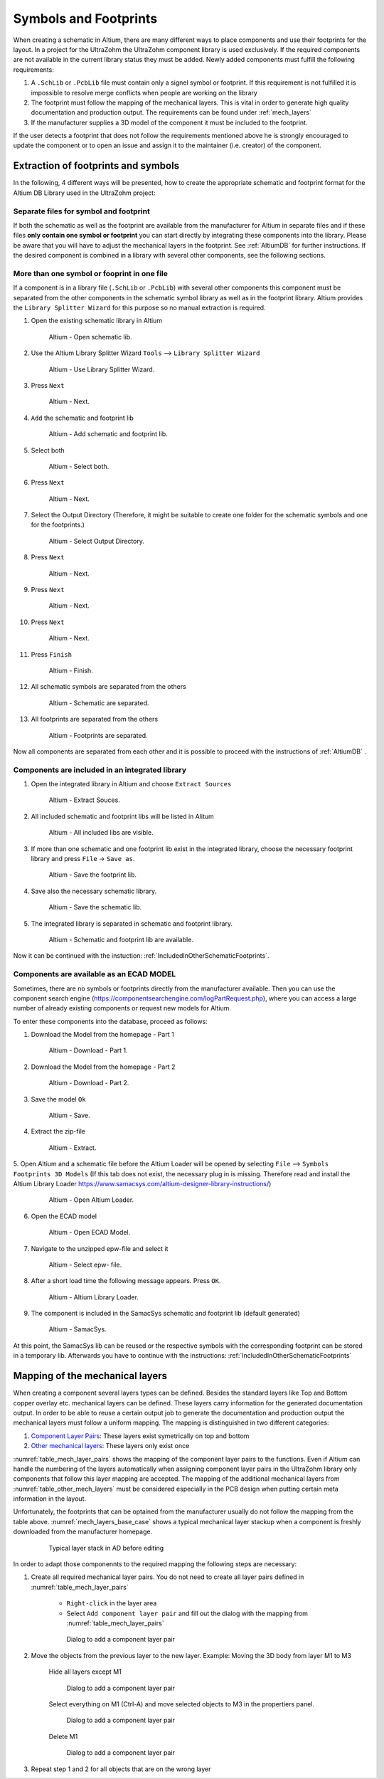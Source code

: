 
.. _SchematicAndFootprints:

======================
Symbols and Footprints
======================



When creating a schematic in Altium, there are many different ways to place components and use their footprints for the layout. In a project for the UltraZohm the UltraZohm component library is used exclusively.
If the required components are not available in the current library status they must be added. Newly added components must fulfill the following requirements:

1. A ``.SchLib`` or ``.PcbLib`` file must contain only a signel symbol or footprint. If this requirement is not fulfilled it is impossible to resolve merge conflicts when people are working on the library
2. The footprint must follow the mapping of the mechanical layers. This is vital in order to generate high quality documentation and production output. The requirements can be found under :ref:`mech_layers` 
3. If the manufacturer supplies a 3D model of the component it must be included to the footprint.

If the user detects a footprint that does not follow the requirements mentioned above he is strongly encouraged to update the component or to open an issue and assign it to the maintainer (i.e. creator) of the component.

Extraction of footprints and symbols
====================================

In the following, 4 different ways will be presented, how to create the appropriate schematic and footprint format for the Altium DB Library used in the UltraZohm project:

.. _SingleFootprint:

Separate files for symbol and footprint
***************************************

If both the schematic as well as the footprint are available from the manufacturer for Altium in separate files and if these files **only contain one symbol or footprint** you can start directly by integrating these components into the library.
Please be aware that you will have to adjust the mechanical layers in the footprint. See :ref:`AltiumDB` for further instructions. If the desired component is combined in a library with several other components, see the following sections.

.. _IncludedInOtherSchematicFootprints:

More than one symbol or fooprint in one file
********************************************

If a component is in a library file (``.SchLib`` or ``.PcbLib``) with several other components this component must be separated from the other components in the schematic symbol library as well as in the footprint library.
Altium provides the ``Library Splitter Wizard`` for this purpose so no manual extraction is required.

1. Open the existing schematic library in Altium

.. _100_OpenSchematic:

   .. figure:: img/100_Open_schematic_lib_Altium.png
      :width: 300px

      Altium - Open schematic lib.

2. Use the Altium Library Splitter Wizard ``Tools`` --> ``Library Splitter Wizard``

.. _101_Use_Lib_Splitter:

   .. figure:: img/101_Use_Lib_Splitter.png
      :width: 300px

      Altium - Use Library Splitter Wizard.

3. Press ``Next``

.. _102_Lib_Splitter_1:

   .. figure:: img/102_Lib_Splitter_1.png
      :width: 300px

      Altium - Next.

4. ``Add`` the schematic and footprint lib

.. _103_Lib_Splitter_2:

   .. figure:: img/103_Lib_Splitter_2.png
      :width: 300px

      Altium - Add schematic and footprint lib.

5. Select both

.. _104_Lib_Splitter_4:

   .. figure:: img/104_Lib_Splitter_4.png
      :width: 300px

      Altium - Select both.

6. Press ``Next``

.. _105_Lib_Splitter_5:

   .. figure:: img/105_Lib_Splitter_5.png
      :width: 300px

      Altium - Next.

7. Select the Output Directory (Therefore, it might be suitable to create one folder for the schematic symbols and one for the footprints.)

.. _106_Lib_Splitter_6:

   .. figure:: img/106_Lib_Splitter_6.png
      :width: 300px

      Altium - Select Output Directory.

8. Press ``Next``

.. _107_Lib_Splitter_7.png:

   .. figure:: img/107_Lib_Splitter_7.png
      :width: 300px

      Altium - Next.

9. Press ``Next``

.. _108_Lib_Splitter_8:

   .. figure:: img/108_Lib_Splitter_8.png
      :width: 300px

      Altium - Next.

10. Press ``Next``

.. _109_Lib_Splitter_9:

   .. figure:: img/109_Lib_Splitter_9.png
      :width: 300px

      Altium - Next.

11. Press ``Finish``

.. _110_Lib_Splitter_10:

   .. figure:: img/110_Lib_Splitter_10.png
      :width: 300px

      Altium - Finish.

12. All schematic symbols are separated from the others

.. _111_Splitted_Schematic_11:

   .. figure:: img/111_Splitted_Schematic_11.png
      :width: 300px

      Altium - Schematic are separated.

13. All footprints are separated from the others

.. _112_Splitted_Footprint_12:

   .. figure:: img/112_Splitted_Footprint_12.png
      :width: 300px

      Altium - Footprints are separated.

Now all components are separated from each other and it is possible to proceed with the instructions of :ref:`AltiumDB` .

.. _IntegratedLibrary:

Components are included in an integrated library
************************************************

1. Open the integrated library in Altium and choose ``Extract Sources``

.. _120_Open_Integrated_Lib:

   .. figure:: img/120_Open_Integrated_Lib.png
      :width: 300px

      Altium - Extract Souces.

2. All included schematic and footprint libs will be listed in Alitum

.. _121_Open_Integrated_Lib:

   .. figure:: img/121_Open_Integrated_Lib.png
      :width: 300px

      Altium - All included libs are visible.

3. If more than one schematic and one footprint lib exist in the integrated library, choose the necessary footprint library and press ``File`` -> ``Save as``.

.. _122_Save_as_footprint:

   .. figure:: img/122_Save_as_footprint.png
      :width: 300px

      Altium - Save the footprint lib.

4. Save also the necessary schematic library.

.. _123_Save_as_schematic:

   .. figure:: img/123_Save_as_schematic.png
      :width: 300px

      Altium - Save the schematic lib.

5. The integrated library is separated in schematic and footprint library.

.. _104_124_Schematic_and_footprint_lib.png:

   .. figure:: img/124_Schematic_and_footprint_lib.png
      :width: 300px

      Altium - Schematic and footprint lib are available.

Now it can be continued with the instuction: :ref:`IncludedInOtherSchematicFootprints`.

.. _ECADModel:

Components are available as an ECAD MODEL
*****************************************
Sometimes, there are no symbols or footprints directly from the manufacturer available.
Then you can use  the component search engine (https://componentsearchengine.com/logPartRequest.php), where you can access a large number of already existing components or request new models for Altium. 

To enter these components into the database, proceed as follows:

1. Download the Model from the homepage - Part 1

.. _130_Download_Model:

   .. figure:: img/130_Download_Model.png
      :width: 300px

      Altium - Download - Part 1.

2. Download the Model from the homepage - Part 2

.. _131_Download_Model:

   .. figure:: img/131_Download_Model.png
      :width: 300px

      Altium - Download - Part 2.

3. Save the model ``Ok``

.. _132_Download_Model:

   .. figure:: img/132_Download_Model.png
      :width: 300px

      Altium - Save.

4. Extract the zip-file

.. _133_Extrahieren.png:

   .. figure:: img/133_Extrahieren.png
      :width: 300px

      Altium - Extract.

5. Open Altium and a schematic file before the Altium Loader will be opened by selecting ``File`` --> ``Symbols Footprints 3D Models``
(If this tab does not exist, the necessary plug in is missing.
Therefore read and install the Altium Library Loader https://www.samacsys.com/altium-designer-library-instructions/)

.. _134_Open_ECAD:

   .. figure:: img/134_Open_ECAD.png
      :width: 300px

      Altium - Open Altium Loader.

6. Open the ECAD model

.. _135_Open_ECAD_MODEL.png:

   .. figure:: img/135_Open_ECAD_MODEL.png
      :width: 300px

      Altium - Open ECAD Model.

7. Navigate to the unzipped epw-file and select it

.. _136_Open_ECAD_MODEL:

   .. figure:: img/136_Open_ECAD_MODEL.png
      :width: 300px

      Altium - Select epw- file.

8. After a short load time the following message appears. Press ``OK``.

.. _137_Altium_Library_Loader:

   .. figure:: img/137_Altium_Library_Loader.png
      :width: 300px

      Altium - Altium Library Loader.

9. The component is included in the SamacSys schematic and footprint lib (default generated)

.. _138_SamacSys:

   .. figure:: img/138_SamacSys.png
      :width: 300px

      Altium - SamacSys.

At this point, the SamacSys lib can be reused or the respective symbols with the corresponding footprint can be stored in a temporary lib.
Afterwards you have to continue with the instructions: :ref:`IncludedInOtherSchematicFootprints`


.. _mech_layers:

Mapping of the mechanical layers
================================

When creating a component several layers types can be defined. Besides the standard layers like Top and Bottom copper overlay etc. mechanical layers can be defined.
These layers carry information for the generated documentation output. In order to be able to reuse a certain output job to generate the documentation and production output
the mechanical layers must follow a uniform mapping. The mapping is distinguished in two different categories:

1. `Component Layer Pairs <https://www.altium.com/documentation/altium-designer/working-with-mechanical-layers-ad?version=19.1#!component-layer-pairs>`_: These layers exist symetrically on top and bottom
2. `Other mechanical layers <https://www.altium.com/documentation/altium-designer/working-with-mechanical-layers-ad?version=19.1#!mechanical-layers>`_: These layers only exist once


:numref:`table_mech_layer_pairs` shows the mapping of the component layer pairs to the functions. Even if Altium can handle the numbering of the layers automatically when assigning component layer pairs
in the UltraZohm library only components that follow this layer mapping are accepted. The mapping of the additional mechanical layers from :numref:`table_other_mech_layers` must be considered especially
in the PCB design when putting certain meta information in the layout.


.. _table_mech_layer_pairs:
.. csv-table:: Mapping of the mechanical layer pairs
	:file: mech_layer_pairs.csv
	:widths: 10 40
	:header-rows: 1


.. _table_other_mech_layers:
.. csv-table:: Mapping of the other mechanical layers
	:file: other_mech_layer.csv
	:widths: 10 40
	:header-rows: 1


Unfortunately, the footprints that can be optained from the manufacturer usually do not follow the mapping from the table above.
:numref:`mech_layers_base_case` shows a typical mechanical layer stackup when a component is freshly downloaded from the manufacturer homepage.

	.. _mech_layers_base_case:	
	.. figure:: img/mech_layers/base_case.png
		:width: 500px
		:alt: Typical layer stack in AD before editing
	   
		Typical layer stack in AD before editing


In order to adapt those componennts to the required mapping the following steps are necessary:

#. Create all required mechanical layer pairs. You do not need to create all layer pairs defined in :numref:`table_mech_layer_pairs`
	
	* ``Right-click`` in the layer area
	* Select ``Add component layer pair`` and fill out the dialog with the mapping from :numref:`table_mech_layer_pairs`
	
	.. figure:: img/mech_layers/add_component_layer.png
		:width: 500px
		:alt: Dialog to add a component layer pair
		
		Dialog to add a component layer pair
		
#. Move the objects from the previous layer to the new layer. Example: Moving the 3D body from layer M1 to M3

	Hide all layers except M1
	
	.. figure:: img/mech_layers/m1.png
		:width: 500px
		:alt: Dialog to add a component layer pair
		
		Dialog to add a component layer pair
	
	Select everything on M1 (Ctrl-A) and move selected objects to M3 in the propertiers panel.
	
	.. figure:: img/mech_layers/m1_move.png
		:width: 500px
		:alt: Dialog to add a component layer pair
		
		Dialog to add a component layer pair
	
	Delete M1
	
	.. figure:: img/mech_layers/m1_delete.png
		:width: 500px
		:alt: Dialog to add a component layer pair
		
		Dialog to add a component layer pair
		
#. Repeat step 1 and 2 for all objects that are on the wrong layer


